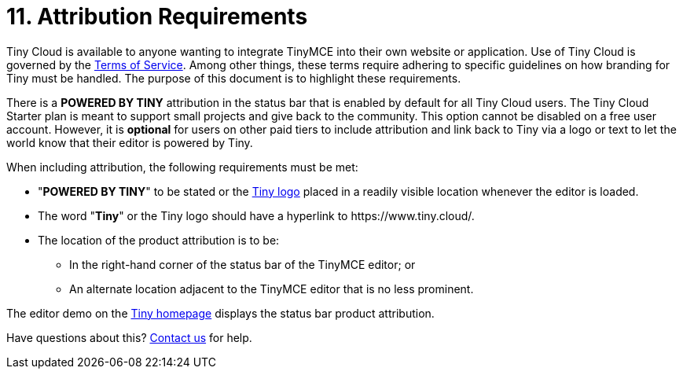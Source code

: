 = 11. Attribution Requirements
:description: TinyMCE Terms of Service.
:keywords: legal attribution requirements logo branding

Tiny Cloud is available to anyone wanting to integrate TinyMCE into their own website or application. Use of Tiny Cloud is governed by the https://about.tiny.cloud/legal/tiny-cloud-services-subscription-agreement/[Terms of Service]. Among other things, these terms require adhering to specific guidelines on how branding for Tiny must be handled. The purpose of this document is to highlight these requirements.

There is a *POWERED BY TINY* attribution in the status bar that is enabled by default for all Tiny Cloud users. The Tiny Cloud Starter plan is meant to support small projects and give back to the community. This option cannot be disabled on a free user account. However, it is *optional* for users on other paid tiers to include attribution and link back to Tiny via a logo or text to let the world know that their editor is powered by Tiny.

When including attribution, the following requirements must be met:

* "*POWERED BY TINY*" to be stated or the https://www.tiny.cloud/guidelines/#logo[Tiny logo] placed in a readily visible location whenever the editor is loaded.
* The word "*Tiny*" or the Tiny logo should have a hyperlink to \https://www.tiny.cloud/.
* The location of the product attribution is to be:
 ** In the right-hand corner of the status bar of the TinyMCE editor; or
 ** An alternate location adjacent to the TinyMCE editor that is no less prominent.

The editor demo on the https://www.tiny.cloud/[Tiny homepage] displays the status bar product attribution.

////
as in the screenshot below:

![Demo]({{site.baseurl}}/images/screenshot-tiny-editor.png)
////

Have questions about this? https://www.tiny.cloud/contact/[Contact us] for help.
